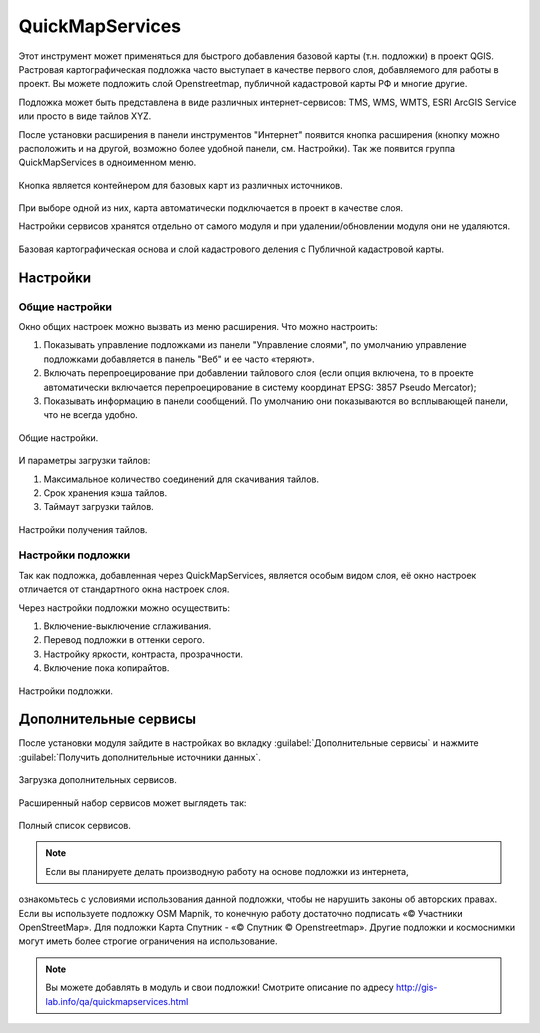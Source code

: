 .. sectionauthor:: Дмитрий Барышников <dmitry.baryshnikov@nextgis.ru>

.. _QuickMapServices:

QuickMapServices
================

Этот инструмент может применяться для быстрого добавления базовой карты (т.н. подложки) 
в проект QGIS. Растровая картографическая подложка часто выступает в качестве первого 
слоя, добавляемого для работы в проект. Вы можете подложить слой Openstreetmap, 
публичной кадастровой карты РФ и многие другие. 

Подложка может быть представлена в виде различных интернет-сервисов: TMS, WMS, WMTS, 
ESRI ArcGIS Service или просто в виде тайлов XYZ.

После установки расширения в панели инструментов "Интернет" появится кнопка расширения 
(кнопку можно расположить и на другой, возможно более удобной панели, см. Настройки). 
Так же появится группа QuickMapServices в одноименном меню.

.. figure:: _static/modules_Qms-button.png
   :align: center
   :width: 2cm
   
Кнопка является контейнером для базовых карт из различных источников.

.. figure:: _static/modules_Qms-contrib-4.png
   :align: center
   :width: 4cm
   
При выборе одной из них, карта автоматически подключается в проект в качестве слоя. 

Настройки сервисов хранятся отдельно от самого модуля и при удалении/обновлении 
модуля они не удаляются.

.. figure:: _static/modules_Qms-main.jpg
   :align: center
   :width: 15cm
   
   Базовая картографическая основа и слой кадастрового деления с Публичной кадастровой карты.

Настройки
------------

Общие настройки
^^^^^^^^^^^^^^^^

Окно общих настроек можно вызвать из меню расширения. Что можно настроить:

1. Показывать управление подложками из панели "Управление слоями", по умолчанию 
   управление подложками добавляется в панель "Веб" и ее часто «теряют».
2. Включать перепроецирование при добавлении тайлового слоя (если опция включена, 
   то в проекте автоматически включается перепроецирование в систему координат 
   EPSG: 3857 Pseudo Mercator);
3. Показывать информацию в панели сообщений. По умолчанию они показываются во 
   всплывающей панели, что не всегда удобно.

.. figure:: _static/modules_Qms-contrib-01.png
   :align: center
   :width: 10cm
   
   Общие настройки.

И параметры загрузки тайлов:

1. Максимальное количество соединений для скачивания тайлов.
2. Срок хранения кэша тайлов.
3. Таймаут загрузки тайлов.

.. figure:: _static/modules_Qms-contrib-02.png
   :align: center
   :width: 10cm
   
   Настройки получения тайлов.

Настройки подложки
^^^^^^^^^^^^^^^^^^^^

Так как подложка, добавленная через QuickMapServices, является особым видом слоя, 
её окно настроек отличается от стандартного окна настроек слоя.

Через настройки подложки можно осуществить:

1. Включение-выключение сглаживания.
2. Перевод подложки в оттенки серого.
3. Настройку яркости, контраста, прозрачности.
4. Включение пока копирайтов.

.. figure:: _static/modules_Qms-basemap.png
   :align: center
   :width: 10cm
   
   Настройки подложки.
   
Дополнительные сервисы
----------------------

После установки модуля зайдите в настройках во вкладку 
:guilabel:`Дополнительные сервисы` и нажмите 
:guilabel:`Получить дополнительные источники данных`.

.. figure:: _static/modules_Qms-moreservises-1.png
   :align: center
   :width: 10cm
   
   Загрузка дополнительных сервисов.

Расширенный набор сервисов может выглядеть так:

.. figure:: _static/modules_Qms-moreservises-2.png
   :align: center
   :width: 4cm
   
   Полный список сервисов.

.. note::
    Если вы планируете делать производную работу на основе подложки из интернета, 
ознакомьтесь с условиями использования данной подложки, чтобы не нарушить законы 
об авторских правах. Если вы используете подложку OSM Mapnik, то конечную работу 
достаточно подписать «© Участники OpenStreetMap». Для подложки Карта Спутник - 
«© Спутник © Openstreetmap». Другие подложки и космоснимки могут иметь более строгие 
ограничения на использование. 


.. note::
    Вы можете добавлять в модуль и свои подложки!
    Смотрите описание по адресу http://gis-lab.info/qa/quickmapservices.html   
